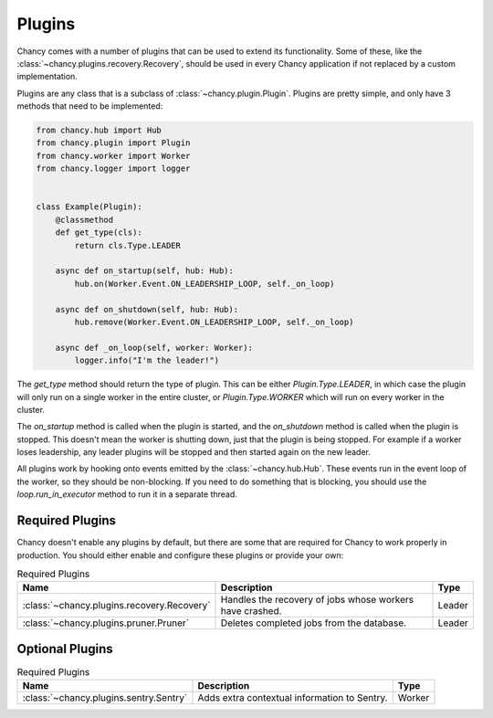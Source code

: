 Plugins
=======

Chancy comes with a number of plugins that can be used to extend its
functionality. Some of these, like the
:class:`~chancy.plugins.recovery.Recovery`, should be used in every
Chancy application if not replaced by a custom implementation.

Plugins are any class that is a subclass of :class:`~chancy.plugin.Plugin`.
Plugins are pretty simple, and only have 3 methods that need to be
implemented:

.. code-block:: python

  from chancy.hub import Hub
  from chancy.plugin import Plugin
  from chancy.worker import Worker
  from chancy.logger import logger


  class Example(Plugin):
      @classmethod
      def get_type(cls):
          return cls.Type.LEADER

      async def on_startup(self, hub: Hub):
          hub.on(Worker.Event.ON_LEADERSHIP_LOOP, self._on_loop)

      async def on_shutdown(self, hub: Hub):
          hub.remove(Worker.Event.ON_LEADERSHIP_LOOP, self._on_loop)

      async def _on_loop(self, worker: Worker):
          logger.info("I'm the leader!")


The `get_type` method should return the type of plugin. This can be
either `Plugin.Type.LEADER`, in which case the plugin will only run
on a single worker in the entire cluster, or `Plugin.Type.WORKER`
which will run on every worker in the cluster.

The `on_startup` method is called when the plugin is started, and
the `on_shutdown` method is called when the plugin is stopped. This
doesn't mean the worker is shutting down, just that the plugin is
being stopped. For example if a worker loses leadership, any
leader plugins will be stopped and then started again on the new
leader.

All plugins work by hooking onto events emitted by the
:class:`~chancy.hub.Hub`. These events run in the event loop of the
worker, so they should be non-blocking. If you need to do something
that is blocking, you should use the `loop.run_in_executor` method
to run it in a separate thread.

Required Plugins
----------------

Chancy doesn't enable any plugins by default, but there are some that
are required for Chancy to work properly in production. You should
either enable and configure these plugins or provide your own:

.. list-table:: Required Plugins
   :header-rows: 1

   * - Name
     - Description
     - Type

   * - :class:`~chancy.plugins.recovery.Recovery`
     - Handles the recovery of jobs whose workers have crashed.
     - Leader

   * - :class:`~chancy.plugins.pruner.Pruner`
     - Deletes completed jobs from the database.
     - Leader


Optional Plugins
----------------

.. list-table:: Required Plugins
   :header-rows: 1

   * - Name
     - Description
     - Type

   * - :class:`~chancy.plugins.sentry.Sentry`
     - Adds extra contextual information to Sentry.
     - Worker
